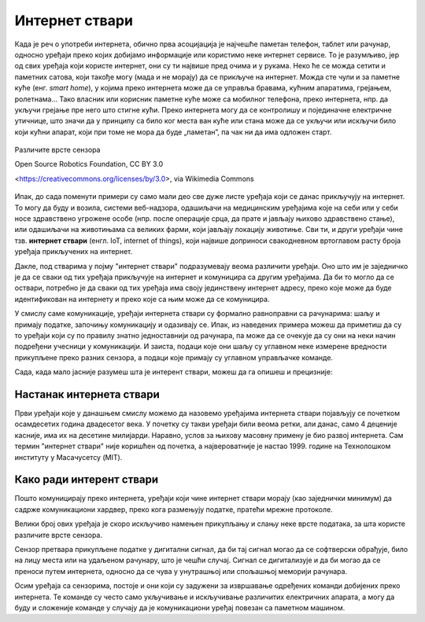 Интернет ствари
===============

Када је реч о употреби интернета, обично прва асоцијација је најчешће паметан телефон, таблет или рачунар, односно уређаји преко којих добијамо информације или користимо неке интернет сервисе. То је разумљиво, јер од свих уређаја који користе интернет, они су ти највише пред очима и у рукама. Неко ће се можда сетити и паметних сатова, који такође могу (мада и не морају) да се прикључе на интернет. Можда сте чули и за паметне куће (енг. *smart home*), у којима преко интернета може да се управља бравама, кућним апаратима, грејањем, ролетнама… Тако власник или корисник паметне куће може са мобилног телефона, преко интернета, нпр. да укључи грејање пре него што стигне кући. Преко интернета могу да се контролишу и појединачне електричне утичнице, што значи да у принципу са било ког места ван куће или стана може да се укључи или искључи било који кућни апарат, који при томе не мора да буде „паметан”, па чак ни да има одложен старт.

.. figure:: ../../_images/smart_home1.jpg
    :width: 780px
    :align: center
        
    Различите врсте сензора
        
    Open Source Robotics Foundation, CC BY 3.0 
        
    <https://creativecommons.org/licenses/by/3.0>, via Wikimedia Commons


Ипак, до сада поменути примери су само мали део све дуже листе уређаја који се данас прикључују на 
интернет. То могу да буду и возила, системи веб-надзора, одашиљачи на медицинским уређајима које на 
себи или у себи носе здравствено угрожене особе (нпр. после операције срца, да прате и јављају њихово 
здравствено стање), или одашиљачи на животињама са великих фарми, који јављају локацију животиње. 
Сви ти, и други уређаји чине тзв. **интернет ствари** (енгл. IoT, internet of things), који највише 
доприноси свакодневном вртоглавом расту броја уређаја прикључених на интернет. 

.. questionnote::
    
    | Да ли знаш за још неке примере интернета ствари? Потражи додатне информације о томе. 
    | Који уређаји су у питању и за шта користе интернет? 
    | Колики је, према проценама, број уређаја који су данас прикључени на интернет? 
    | Каква су предвиђања за блиску будућност?

Дакле, под стварима у појму "интернет ствари" подразумевају веома различити уређаји. Оно што 
им је заједничко је да се сваки од тих уређаја прикључује на интернет и комуницира са другим уређајима. 
Да би то могло да се оствари, потребно је да сваки од тих уређаја има своју јединствену интернет 
адресу, преко које може да буде идентификован на интернету и преко које са њим може да се комуницира.

У смислу саме комуникације, уређаји интернета ствари су формално равноправни са рачунарима: шаљу и 
примају податке, започињу комуникацију и одазивају се. Ипак, из наведених примера можеш да приметиш 
да су то уређаји који су по правилу знатно једноставнији од рачунара, па може да се очекује да су они 
на неки начин подређени учесници у комуникацији. И заиста, подаци које они шаљу су углавном неке измерене 
вредности прикупљене преко разних сензора, а подаци које примају су углавном управљачке команде. 

Сада, када мало јасније разумеш шта је интерент ствари, можеш да га опишеш и прецизније:

.. infonote::

    Интерент ствари је термин који описује мрежу физичких објеката у које су уграђени сензори, софтвер 
    и друге технологије, а у сврху повезивања и размене података са другим уређајима и системима преко 
    интернета.

.. learnmorenote:: Ако желиш да знаш више? 

    Ако сте потражили статистике о броју уређаја који се повезују на интернет, знате да је он већ приближно 
    двоструко већи од броја људи на планети. То значи да интернет ствари није само перспрективна област којој се 
    предвиђа сјајна будућност, он је увелико међу нама! Већ сада се приход од интернета ствари мери 
    стотинама милијарди долара годишње. То нису само популарне кућне справице, које могу и не морају да 
    нам буду интересантне. Интернет ствари се интензивно користи у производњи, што доприниси квалитету 
    производа и мањем загађењу, а постоје и примене интернета ствари у јавном сектору које побољшавају 
    општи квалитет живота (видети страницу `Паметни градови <pametni_gradovi.html>`_). Таквих примера 
    употребе интернета ствари има и у нашој земљи, али не толико колико би могло да буде. Међутим, можда ћете 
    баш ви да допринесете да сви заједно осетимо још више користи од ових технологија у свакодневном животу.

Настанак интернета ствари
-------------------------

Први уређаји које у данашњем смислу можемо да назовемо уређајима интернета ствари појављују се 
почетком осамдесетих година двадесетог века. У почетку су такви уређаји били веома ретки, али данас, 
само 4 деценије касније, има их на десетине милијарди. Наравно, услов за њихову масовну примену је 
био развој интернета. Сам термин "интернет ствари" није коришћен од почетка, а највероватније је 
настао 1999. године на Технолошком институту у Масачусетсу (MIT).

Како ради интерент ствари
-------------------------

Пошто комуницирају преко интернета, уређаји који чине интернет ствари морају (као заједнички минимум) 
да садрже комуникациони хардвер, преко кога размењују податке, пратећи мрежне протоколе. 

Велики број ових уређаја је скоро искључиво намењен прикупљању и слању неке врсте података, за шта 
користе различите врсте сензора. 

.. infonote:: 

    Укратко о сензорима

    Сензор је опште име за уређај који мери неку физичку величину и конвертује је у дигитални сигнал. 
    Нове технологије омогућавају прављење сензора веома малих димензија, тзв. микросензора. Помоћу 
    сензора могу нпр. да се прате слика и звук (главни делови камера и микрофона су сензори), осветљеност, 
    температура, покрети, срчани импулси, концентрација кисеоника, угљен-моноксида или неког другог 
    гаса (мириса) у ваздуху, концентрација хемијских састојака у земљишту, влажност итд. Принципи на 
    којима раде сензори могу да буду веома различити. Примера ради, детектор покрета и препрека може 
    да ради тако што емитује ултразвук и мери време до регистровања одбијеног таласа, док дектектор 
    влажности у земљишту може нпр. да мери електрични отпор, односно проводљивост земљишта између 
    електрода. 
    
    
    .. figure:: ../../_images/Robotizovanі_datčiki.jpg
        :align: center
        
        Различите врсте сензора
        
        Open Source Robotics Foundation, CC BY 3.0 
        
        <https://creativecommons.org/licenses/by/3.0>, via Wikimedia Commons

    

Сензор претвара прикупљене податке у дигитални сигнал, да би тај сигнал могао да се софтверски обрађује, 
било на лицу места или на удаљеном рачунару, што је чешћи случај. Сигнал се дигитализује и да би могао 
да се преноси путем интернета, односно да се чува у унутрашњој или спољашњој меморији рачунара. 

Осим уређаја са сензорима, постоје и они који су задужени за извршавање одређених команди добијених 
преко интернета. Те команде су често само укључивање и искључивање различитих електричних апарата, 
а могу да буду и сложеније команде у случају да је комуникациони уређај повезан са паметном машином.
